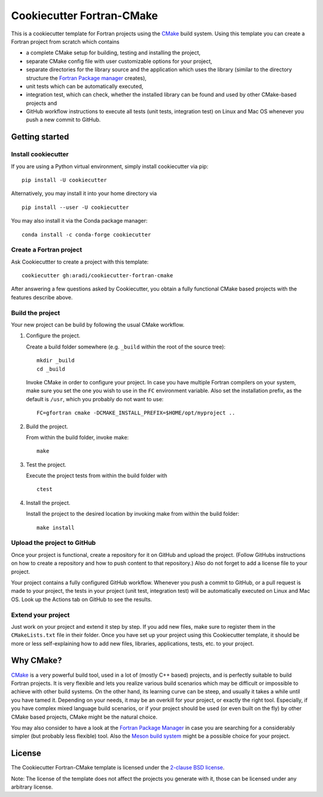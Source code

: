 **************************
Cookiecutter Fortran-CMake
**************************

This is a cookiecutter template for Fortran projects using the `CMake
<https://cmake.org/>`_ build system. Using this template you can create a
Fortran project from scratch which contains

* a complete CMake setup for building, testing and installing the project,

* separate CMake config file with user customizable options for your project,

* separate directories for the library source and the application which uses
  the library (similar to the directory structure the
  `Fortran Package manager <https://github.com/fortran-lang/fpm>`_ creates),

* unit tests which can be automatically executed,

* integration test, which can check, whether the installed library can be found
  and used by other CMake-based projects and

* GitHub workflow instructions to execute all tests (unit tests, integration
  test) on Linux and Mac OS whenever you push a new commit to GitHub.


Getting started
===============

Install cookiecutter
--------------------

If you are using a Python virtual environment, simply install cookiecutter via
pip::

  pip install -U cookiecutter

Alternatively, you may install it into your home directory via ::

  pip install --user -U cookiecutter

You may also install it via the Conda package manager::

  conda install -c conda-forge cookiecutter


Create a Fortran project
------------------------

Ask Cookiecuttter to create a project with this template::

  cookiecutter gh:aradi/cookiecutter-fortran-cmake

After answering a few questions asked by Cookiecutter, you obtain a fully
functional CMake based projects with the features describe above.


Build the project
-----------------

Your new project can be build by following the usual CMake workflow.

1.  Configure the project.

    Create a build folder somewhere (e.g. ``_build`` within the root of the
    source tree)::

      mkdir _build
      cd _build

    Invoke CMake in order to configure your project. In case you have multiple
    Fortran compilers on your system, make sure you set the one you wish to use
    in the ``FC`` environment variable. Also set the installation prefix, as the
    default is ``/usr``, which you probably do not want to use::

      FC=gfortran cmake -DCMAKE_INSTALL_PREFIX=$HOME/opt/myproject ..

2.  Build the project.

    From within the build folder, invoke make::

      make

3.  Test the project.

    Execute the project tests from within the build folder with ::

      ctest

4.  Install the project.

    Install the project to the desired location by invoking make from within the
    build folder::

      make install


Upload the project to GitHub
----------------------------

Once your project is functional, create a repository for it on GitHub and upload
the project. (Follow GitHubs instructions on how to create a repository and
how to push content to that repository.) Also do not forget to add a license
file to your project.

Your project contains a fully configured GitHub workflow. Whenever you push
a commit to GitHub, or a pull request is made to your project, the tests
in your project (unit test, integration test) will be automatically executed
on Linux and Mac OS. Look up the Actions tab on GitHub to see the results.


Extend your project
-------------------

Just work on your project and extend it step by step. If you add new files,
make sure to register them in the ``CMakeLists.txt`` file in their folder. Once
you have set up your project using this Cookiecutter template, it should be more
or less self-explaining how to add new files, libraries, applications, tests,
etc. to your project.


Why CMake?
==========

`CMake <https://cmake.org/>`_ is a very powerful build tool, used in a lot of
(mostly C++ based) projects, and is perfectly suitable to build Fortran
projects. It is very flexible and lets you realize various build scenarios which
may be difficult or impossible to achieve with other build systems. On the other
hand, its learning curve can be steep, and usually it takes a while until you
have tamed it.  Depending on your needs, it may be an overkill for your project,
or exactly the right tool. Especially, if you have complex mixed language build
scenarios, or if your project should be used (or even built on the fly) by
other CMake based projects, CMake might be the natural choice.

You may also consider to have a look at the
`Fortran Package Manager <https://github.com/fortran-lang/fpm>`_ in case you
are searching for a considerably simpler (but probably less flexible) tool.
Also the `Meson build system <https://mesonbuild.com/>`_ might be a possible
choice for your project.


License
=======

The Cookiecutter Fortran-CMake template is licensed under the
`2-clause BSD license <LICENSE>`_.

Note: The license of the template does not affect the projects you generate with
it, those can be licensed under any arbitrary license.

